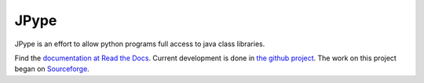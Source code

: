 JPype
=====

.. image:: https://travis-ci.org/originell/jpype.png?branch=master
   :target: https://travis-ci.org/originell/jpype

.. image:: https://ci.appveyor.com/api/projects/status/jp8cm0q919ri7rob

JPype is an effort to allow python programs full access to java class
libraries. 

Find the `documentation at Read the Docs
<http://jpype.readthedocs.org>`__.  Current development is done in
`the github project <https://github.com/originell/jpype>`__. The work
on this project began on `Sourceforge
<http://sourceforge.net/projects/jpype/>`__.
